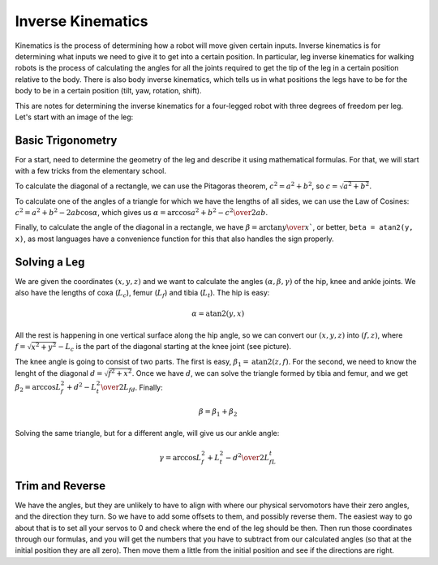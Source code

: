 Inverse Kinematics
******************

Kinematics is the process of determining how a robot will move given certain
inputs. Inverse kinematics is for determining what inputs we need to give it to
get into a certain position. In particular, leg inverse kinematics for walking
robots is the process of calculating the angles for all the joints required to
get the tip of the leg in a certain position relative to the body. There is
also body inverse kinematics, which tells us in what positions the legs have to
be for the body to be in a certain position (tilt, yaw, rotation, shift).

This are notes for determining the inverse kinematics for a four-legged robot
with three degrees of freedom per leg. Let's start with an image of the leg:


Basic Trigonometry
==================

.. image:: images/ik-leg.png

For a start, need to determine the geometry of the leg and describe it using
mathematical formulas. For that, we will start with a few tricks from the
elementary school.

To calculate the diagonal of a rectangle, we can use the Pitagoras theorem,
:math:`c^2=a^2+b^2`, so :math:`c = \sqrt{a^2+b^2}`.

To calculate one of the angles of a triangle for which we have the lengths of
all sides, we can use the Law of Cosines: :math:`c^2 = a^2 + b^2 -
2ab\cos{\alpha}`, which gives us :math:`\alpha = \arccos{a^2 + b^2 - c^2 \over
2ab}`.

Finally, to calculate the angle of the diagonal in a rectangle, we have :math:`\beta
= \arctan{{y\over x}}``, or better, ``beta = atan2(y, x)``, as most languages
have a convenience function for this that also handles the sign properly.


Solving a Leg
=============

We are given the coordinates :math:`(x, y, z)` and we want to calculate the
angles :math:`(\alpha, \beta, \gamma)` of the hip, knee and ankle joints. We
also have the lengths of coxa (:math:`L_c`), femur (:math:`L_f`) and tibia
(:math:`L_t`).  The hip is easy:

.. math::
    \alpha = \mathrm{atan2}(y, x)

All the rest is happening in one vertical surface along the hip angle, so we
can convert our :math:`(x, y, z)` into :math:`(f, z)`, where :math:`f =
\sqrt{x^2 + y^2} - L_c` is the part of the diagonal starting at the knee joint
(see picture).

The knee angle is going to consist of two parts. The first is easy,
:math:`\beta_1 = \mathrm{atan2}(z, f)`. For the second, we need to know the
lenght of the diagonal :math:`d = \sqrt{f^2 + x^2}`. Once we have :math:`d`, we
can solve the triangle formed by tibia and femur, and we get :math:`\beta_2 =
\arccos{L_f^2 + d^2 - L_t^2 \over 2L_fd}`. Finally:

.. math::
    \beta = \beta_1 + \beta_2

Solving the same triangle, but for a different angle, will give us our ankle
angle:

.. math::
    \gamma = \arccos{L_f^2 + L_t^2 - d^2 \over 2L_fL_t}


Trim and Reverse
================

We have the angles, but they are unlikely to have to align with where our
physical servomotors have their zero angles, and the direction they turn. So we
have to add some offsets to them, and possibly reverse them. The easiest way to
go about that is to set all your servos to 0 and check where the end of the leg
should be then. Then run those coordinates through our formulas, and you will
get the numbers that you have to subtract from our calculated angles (so that
at the initial position they are all zero). Then move them a little from the
initial position and see if the directions are right.
